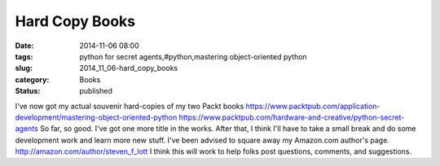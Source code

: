 Hard Copy Books
===============

:date: 2014-11-06 08:00
:tags: python for secret agents,#python,mastering object-oriented python
:slug: 2014_11_06-hard_copy_books
:category: Books
:status: published

I've now got my actual souvenir hard-copies of my two Packt books
https://www.packtpub.com/application-development/mastering-object-oriented-python
https://www.packtpub.com/hardware-and-creative/python-secret-agents
So far, so good. I've got one more title in the works. After that, I
think I'll have to take a small break and do some development work and
learn more new stuff.
I've been advised to square away my Amazon.com author's page.
http://amazon.com/author/steven_f_lott
I think this will work to help folks post questions, comments, and
suggestions.





